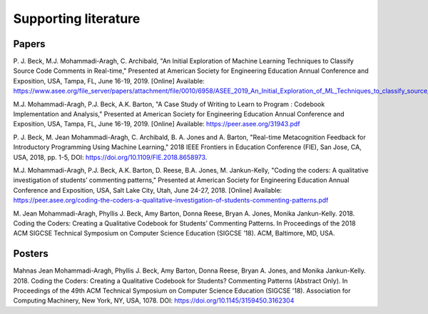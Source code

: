 *********************
Supporting literature
*********************
Papers
======
\P. J. Beck, M.J. Mohammadi-Aragh, C. Archibald, "An Initial Exploration of Machine Learning Techniques to Classify Source Code Comments in Real-time," Presented at American Society for Engineering Education Annual Conference and Exposition, USA, Tampa, FL, June 16-19, 2019. [Online] Available: https://www.asee.org/file_server/papers/attachment/file/0010/6958/ASEE_2019_An_Initial_Exploration_of_ML_Techniques_to_classify_source_code_comments.pdf

M.J. Mohammadi-Aragh, P.J. Beck, A.K. Barton, "A Case Study of Writing to Learn to Program : Codebook Implementation and Analysis," Presented at American Society for Engineering Education Annual Conference and Exposition, USA, Tampa, FL, June 16-19, 2019. [Online] Available: https://peer.asee.org/31943.pdf

\P. J. Beck, M. Jean Mohammadi-Aragh, C. Archibald, B. A. Jones and A. Barton, "Real-time Metacognition Feedback for Introductory Programming Using Machine Learning," 2018 IEEE Frontiers in Education Conference (FIE), San Jose, CA, USA, 2018, pp. 1-5, DOI: https://doi.org/10.1109/FIE.2018.8658973.

M.J. Mohammadi-Aragh, P.J. Beck, A.K. Barton, D. Reese, B.A. Jones, M. Jankun-Kelly, "Coding the coders: A qualitative investigation of students’ commenting patterns," Presented at American Society for Engineering Education Annual Conference and Exposition, USA, Salt Lake City, Utah, June 24-27, 2018. [Online] Available: https://peer.asee.org/coding-the-coders-a-qualitative-investigation-of-students-commenting-patterns.pdf

\M. Jean Mohammadi-Aragh, Phyllis J. Beck, Amy Barton, Donna Reese, Bryan A. Jones, Monika Jankun-Kelly. 2018. Coding the Coders: Creating a Qualitative Codebook for Students’ Commenting Patterns. In Proceedings of the 2018 ACM SIGCSE Technical Symposium on Computer Science Education (SIGCSE ’18). ACM, Baltimore, MD, USA.

Posters
=======
Mahnas Jean Mohammadi-Aragh, Phyllis J. Beck, Amy Barton, Donna Reese, Bryan A. Jones, and Monika Jankun-Kelly. 2018. Coding the Coders: Creating a Qualitative Codebook for Students? Commenting Patterns (Abstract Only). In Proceedings of the 49th ACM Technical Symposium on Computer Science Education (SIGCSE '18). Association for Computing Machinery, New York, NY, USA, 1078. DOI: https://doi.org/10.1145/3159450.3162304
